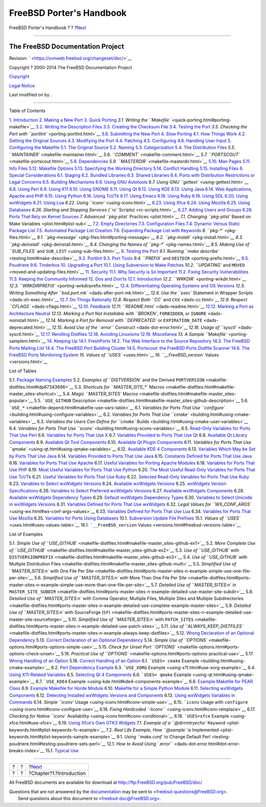 =========================
FreeBSD Porter's Handbook
=========================

.. raw:: html

   <div class="navheader">

FreeBSD Porter's Handbook
?
?
?\ `Next <why-port.html>`__

--------------

.. raw:: html

   </div>

.. raw:: html

   <div class="book" lang="en" lang="en">

.. raw:: html

   <div class="titlepage" xmlns="">

.. raw:: html

   <div>

.. raw:: html

   <div>

.. raw:: html

   </div>

.. raw:: html

   <div>

.. raw:: html

   <div class="authorgroup" xmlns="http://www.w3.org/1999/xhtml">

.. raw:: html

   <div class="author">

The FreeBSD Documentation Project
~~~~~~~~~~~~~~~~~~~~~~~~~~~~~~~~~

.. raw:: html

   </div>

.. raw:: html

   </div>

.. raw:: html

   </div>

.. raw:: html

   <div>

Revision: ` <https://svnweb.freebsd.org/changeset/doc/>`__

.. raw:: html

   </div>

.. raw:: html

   <div>

Copyright ? 2000-2014 The FreeBSD Documentation Project

.. raw:: html

   </div>

.. raw:: html

   <div>

`Copyright <legalnotice.html>`__

.. raw:: html

   </div>

.. raw:: html

   <div>

`Legal Notice <trademarks.html>`__

.. raw:: html

   </div>

.. raw:: html

   <div>

Last modified on by .

.. raw:: html

   </div>

.. raw:: html

   </div>

--------------

.. raw:: html

   </div>

.. raw:: html

   <div class="toc">

.. raw:: html

   <div class="toc-title">

Table of Contents

.. raw:: html

   </div>

`1. Introduction <why-port.html>`__
`2. Making a New Port <own-port.html>`__
`3. Quick Porting <quick-porting.html>`__
`3.1. Writing the ``Makefile`` <quick-porting.html#porting-makefile>`__
`3.2. Writing the Description Files <porting-desc.html>`__
`3.3. Creating the Checksum File <porting-checksum.html>`__
`3.4. Testing the Port <porting-testing.html>`__
`3.5. Checking the Port with ``portlint`` <porting-portlint.html>`__
`3.6. Submitting the New Port <porting-submitting.html>`__
`4. Slow Porting <slow-porting.html>`__
`4.1. How Things Work <slow-porting.html#slow-work>`__
`4.2. Getting the Original Sources <slow-sources.html>`__
`4.3. Modifying the Port <slow-modifying.html>`__
`4.4. Patching <slow-patch.html>`__
`4.5. Configuring <slow-configure.html>`__
`4.6. Handling User Input <slow-user-input.html>`__
`5. Configuring the Makefile <makefiles.html>`__
`5.1. The Original Source <makefiles.html#makefile-source>`__
`5.2. Naming <makefile-naming.html>`__
`5.3. Categorization <makefile-categories.html>`__
`5.4. The Distribution Files <makefile-distfiles.html>`__
`5.5. ``MAINTAINER`` <makefile-maintainer.html>`__
`5.6. ``COMMENT`` <makefile-comment.html>`__
`5.7. ``PORTSCOUT`` <makefile-portscout.html>`__
`5.8. Dependencies <makefile-depend.html>`__
`5.9. ``MASTERDIR`` <makefile-masterdir.html>`__
`5.10. Man Pages <makefile-manpages.html>`__
`5.11. Info Files <makefile-info.html>`__
`5.12. Makefile Options <makefile-options.html>`__
`5.13. Specifying the Working Directory <makefile-wrkdir.html>`__
`5.14. Conflict Handling <conflicts.html>`__
`5.15. Installing Files <install.html>`__
`6. Special Considerations <special.html>`__
`6.1. Staging <special.html#staging>`__
`6.2. Bundled Libraries <bundled-libs.html>`__
`6.3. Shared Libraries <porting-shlibs.html>`__
`6.4. Ports with Distribution Restrictions or Legal
Concerns <porting-restrictions.html>`__
`6.5. Building Mechanisms <building.html>`__
`6.6. Using GNU Autotools <using-autotools.html>`__
`6.7. Using GNU ``gettext`` <using-gettext.html>`__
`6.8. Using Perl <using-perl.html>`__
`6.9. Using X11 <using-x11.html>`__
`6.10. Using GNOME <using-gnome.html>`__
`6.11. Using Qt <using-qt.html>`__
`6.12. Using KDE <using-kde.html>`__
`6.13. Using Java <using-java.html>`__
`6.14. Web Applications, Apache and PHP <using-php.html>`__
`6.15. Using Python <using-python.html>`__
`6.16. Using Tcl/Tk <using-tcl.html>`__
`6.17. Using Emacs <using-emacs.html>`__
`6.18. Using Ruby <using-ruby.html>`__
`6.19. Using SDL <using-sdl.html>`__
`6.20. Using wxWidgets <using-wx.html>`__
`6.21. Using Lua <using-lua.html>`__
`6.22. Using ``iconv`` <using-iconv.html>`__
`6.23. Using Xfce <using-xfce.html>`__
`6.24. Using Mozilla <using-mozilla.html>`__
`6.25. Using Databases <using-databases.html>`__
`6.26. Starting and Stopping Services (``rc``
Scripts) <rc-scripts.html>`__
`6.27. Adding Users and Groups <users-and-groups.html>`__
`6.28. Ports That Rely on Kernel
Sources <requiring-kernel-sources.html>`__
`7. Advanced ``pkg-plist`` Practices <plist.html>`__
`7.1. Changing ``pkg-plist`` Based on Make
Variables <plist.html#plist-sub>`__
`7.2. Empty Directories <plist-cleaning.html>`__
`7.3. Configuration Files <plist-config.html>`__
`7.4. Dynamic Versus Static Package List <plist-dynamic.html>`__
`7.5. Automated Package List Creation <plist-autoplist.html>`__
`7.6. Expanding Package List with Keywords <plist-keywords.html>`__
`8. ``pkg-*`` <pkg-files.html>`__
`8.1. ``pkg-message`` <pkg-files.html#porting-message>`__
`8.2. ``pkg-install`` <pkg-install.html>`__
`8.3. ``pkg-deinstall`` <pkg-deinstall.html>`__
`8.4. Changing the Names of ``pkg-*`` <pkg-names.html>`__
`8.5. Making Use of ``SUB_FILES`` and
``SUB_LIST`` <using-sub-files.html>`__
`9. Testing the Port <testing.html>`__
`9.1. Running ``make describe`` <testing.html#make-describe>`__
`9.2. Portlint <testing-portlint.html>`__
`9.3. Port Tools <testing-porttools.html>`__
`9.4. ``PREFIX`` and ``DESTDIR`` <porting-prefix.html>`__
`9.5. Poudriere <testing-poudriere.html>`__
`9.6. Tinderbox <testing-tinderbox.html>`__
`10. Upgrading a Port <port-upgrading.html>`__
`10.1. Using Subversion to Make
Patches <port-upgrading.html#svn-diff>`__
`10.2. ``UPDATING`` and ``MOVED`` <moved-and-updating-files.html>`__
`11. Security <security.html>`__
`11.1. Why Security is So Important <security.html#security-intro>`__
`11.2. Fixing Security Vulnerabilities <security-fix.html>`__
`11.3. Keeping the Community Informed <security-notify.html>`__
`12. Dos and Don'ts <porting-dads.html>`__
`12.1. Introduction <porting-dads.html#dads-intro>`__
`12.2. ``WRKDIR`` <porting-wrkdir.html>`__
`12.3. ``WRKDIRPREFIX`` <porting-wrkdirprefix.html>`__
`12.4. Differentiating Operating Systems and OS
Versions <porting-versions.html>`__
`12.5. Writing Something After
``bsd.port.mk`` <dads-after-port-mk.html>`__
`12.6. Use the ``exec`` Statement in Wrapper
Scripts <dads-sh-exec.html>`__
`12.7. Do Things Rationally <dads-rational.html>`__
`12.8. Respect Both ``CC`` and ``CXX`` <dads-cc.html>`__
`12.9. Respect ``CFLAGS`` <dads-cflags.html>`__
`12.10. Feedback <dads-feedback.html>`__
`12.11. ``README.html`` <dads-readme.html>`__
`12.12. Marking a Port as Architecture
Neutral <dads-arch-neutral.html>`__
`12.13. Marking a Port Not Installable with ``BROKEN``, ``FORBIDDEN``,
or ``IGNORE`` <dads-noinstall.html>`__
`12.14. Marking a Port for Removal with ``DEPRECATED`` or
``EXPIRATION_DATE`` <dads-deprecated.html>`__
`12.15. Avoid Use of the ``.error`` Construct <dads-dot-error.html>`__
`12.16. Usage of ``sysctl`` <dads-sysctl.html>`__
`12.17. Rerolling Distfiles <dads-rerolling-distfiles.html>`__
`12.18. Avoiding Linuxisms <dads-avoiding-linuxisms.html>`__
`12.19. Miscellanea <dads-misc.html>`__
`13. A Sample ``Makefile`` <porting-samplem.html>`__
`14. Keeping Up <keeping-up.html>`__
`14.1. FreshPorts <keeping-up.html#freshports>`__
`14.2. The Web Interface to the Source Repository <svnweb.html>`__
`14.3. The FreeBSD Ports Mailing List <ports-mailing-list.html>`__
`14.4. The FreeBSD Port Building Cluster <build-cluster.html>`__
`14.5. Portscout: the FreeBSD Ports Distfile
Scanner <distfile-survey.html>`__
`14.6. The FreeBSD Ports Monitoring System <portsmon.html>`__
`15. Values of ``USES`` <uses.html>`__
`16. ``__FreeBSD_version`` Values <versions.html>`__

.. raw:: html

   </div>

.. raw:: html

   <div class="list-of-tables">

.. raw:: html

   <div class="toc-title">

List of Tables

.. raw:: html

   </div>

5.1. `Package Naming Examples <makefile-naming.html#idp64457040>`__
5.2. `Examples of ``DISTVERSION`` and the Derived
``PORTVERSION`` <makefile-distfiles.html#idp67343696>`__
5.3. `Shortcuts for ``MASTER_SITE_*``
Macros <makefile-distfiles.html#makefile-master_sites-shortcut>`__
5.4. `Magic ``MASTER_SITES``
Macros <makefile-distfiles.html#makefile-master_sites-popular>`__
5.5. ```USE_GITHUB``
Description <makefile-distfiles.html#makefile-master_sites-github-description>`__
5.6. ```USE_*`` <makefile-depend.html#makefile-use-vars-table>`__
6.1. `Variables for Ports That Use
``configure`` <building.html#using-configure-variables>`__
6.2. `Variables for Ports That Use
``cmake`` <building.html#using-cmake-variables>`__
6.3. `Variables the Users Can Define for ``cmake``
Builds <building.html#using-cmake-user-variables>`__
6.4. `Variables for Ports That Use
``scons`` <building.html#using-scons-variables>`__
6.5. `Read-Only Variables for Ports That Use
Perl <using-perl.html#using-perl-variables>`__
6.6. `Variables for Ports That Use
X <using-x11.html#using-xorg-variables>`__
6.7. `Variables Provided to Ports That Use
Qt <using-qt.html#using-qt-variables>`__
6.8. `Available Qt Library
Components <using-qt.html#using-qt-library-list>`__
6.9. `Available Qt Tool
Components <using-qt.html#using-qt-tools-list>`__
6.10. `Available Qt Plugin
Components <using-qt.html#using-qt-plugins-list>`__
6.11. `Variables for Ports That Use
``qmake`` <using-qt.html#using-qmake-variables>`__
6.12. `Available KDE 4
Components <using-kde.html#using-kde-components>`__
6.13. `Variables Which May be Set by Ports That Use
Java <using-java.html#using-java-variables>`__
6.14. `Variables Provided to Ports That Use
Java <using-java.html#using-java-variables2>`__
6.15. `Constants Defined for Ports That Use
Java <using-java.html#using-java-constants>`__
6.16. `Variables for Ports That Use
Apache <using-php.html#using-apache-variables>`__
6.17. `Useful Variables for Porting Apache
Modules <using-php.html#using-apache-modules>`__
6.18. `Variables for Ports That Use
PHP <using-php.html#using-php-variables>`__
6.19. `Most Useful Variables for Ports That Use
Python <using-python.html#using-python-variables>`__
6.20. `The Most Useful Read-Only Variables for Ports That Use
Tcl/Tk <using-tcl.html#using-tcl-variables>`__
6.21. `Useful Variables for Ports That Use
Ruby <using-ruby.html#using-ruby-variables>`__
6.22. `Selected Read-Only Variables for Ports That Use
Ruby <using-ruby.html#using-ruby-variables-ro>`__
6.23. `Variables to Select wxWidgets
Versions <using-wx.html#wx-ver-sel-table>`__
6.24. `Available wxWidgets
Versions <using-wx.html#wx-widgets-versions-table>`__
6.25. `wxWidgets Version
Specifications <using-wx.html#wx-widgets-versions-specification>`__
6.26. `Variables to Select Preferred wxWidgets
Versions <using-wx.html#wx-widgets-preferred-version>`__
6.27. `Available wxWidgets
Components <using-wx.html#wx-widgets-components-table>`__
6.28. `Available wxWidgets Dependency
Types <using-wx.html#wx-widgets-dependency-table>`__
6.29. `Default wxWidgets Dependency
Types <using-wx.html#wx-def-dep-types>`__
6.30. `Variables to Select Unicode in wxWidgets
Versions <using-wx.html#wx-unicode-var-table>`__
6.31. `Variables Defined for Ports That Use
wxWidgets <using-wx.html#wx-widgets-variables>`__
6.32. `Legal Values for
``WX_CONF_ARGS`` <using-wx.html#wx-conf-args-values>`__
6.33. `Variables Defined for Ports That Use
Lua <using-lua.html#using-lua-variables-ports>`__
6.34. `Variables for Ports That Use
Mozilla <using-mozilla.html#using-mozilla-variables>`__
6.35. `Variables for Ports Using
Databases <using-databases.html#using-databases-variables>`__
10.1. `Subversion Update File
Prefixes <port-upgrading.html#table-svn-up>`__
15.1. `Values of ``USES`` <uses.html#uses-values-table>`__
16.1. ```__FreeBSD_version``
Values <versions.html#freebsd-versions-table>`__

.. raw:: html

   </div>

.. raw:: html

   <div class="list-of-examples">

.. raw:: html

   <div class="toc-title">

List of Examples

.. raw:: html

   </div>

5.1. `Simple Use of
``USE_GITHUB`` <makefile-distfiles.html#makefile-master_sites-github-ex1>`__
5.2. `More Complete Use of
``USE_GITHUB`` <makefile-distfiles.html#makefile-master_sites-github-ex2>`__
5.3. `Use of ``USE_GITHUB`` with
``DISTVERSIONPREFIX`` <makefile-distfiles.html#makefile-master_sites-github-ex3>`__
5.4. `Use of ``USE_GITHUB`` with Multiple Distribution
Files <makefile-distfiles.html#makefile-master_sites-github-multi>`__
5.5. `Simplified Use of ``MASTER_SITES:n`` with One File Per
Site <makefile-distfiles.html#ports-master-sites-n-example-simple-use-one-file-per-site>`__
5.6. `Simplified Use of ``MASTER_SITES:n`` with More Than One File Per
Site <makefile-distfiles.html#ports-master-sites-n-example-simple-use-more-than-one-file-per-site>`__
5.7. `Detailed Use of ``MASTER_SITES:n`` in
``MASTER_SITE_SUBDIR`` <makefile-distfiles.html#ports-master-sites-n-example-detailed-use-master-site-subdir>`__
5.8. `Detailed Use of ``MASTER_SITES:n`` with Comma Operator, Multiple
Files, Multiple Sites and Multiple
Subdirectories <makefile-distfiles.html#ports-master-sites-n-example-detailed-use-complete-example-master-sites>`__
5.9. `Detailed Use of ``MASTER_SITES:n`` with SourceForge
(``SF``) <makefile-distfiles.html#ports-master-sites-n-example-detailed-use-master-site-sourceforge>`__
5.10. `Simplified Use of ``MASTER_SITES:n`` with
``PATCH_SITES`` <makefile-distfiles.html#ports-master-sites-n-example-detailed-use-patch-sites>`__
5.11. `Use of
``ALWAYS_KEEP_DISTFILES`` <makefile-distfiles.html#ports-master-sites-n-example-always-keep-distfiles>`__
5.12. `Wrong Declaration of an Optional
Dependency <makefile-depend.html#makefile-automatic-dependencies-bad>`__
5.13. `Correct Declaration of an Optional
Dependency <makefile-depend.html#makefile-automatic-dependencies-good>`__
5.14. `Simple Use of
``OPTIONS`` <makefile-options.html#ports-options-simple-use>`__
5.15. `Check for Unset Port
``OPTIONS`` <makefile-options.html#ports-options-check-unset>`__
5.16. `Practical Use of
``OPTIONS`` <makefile-options.html#ports-options-practical-use>`__
5.17. `Wrong Handling of an
Option <makefile-options.html#makefile-options-auto-activation-bad>`__
5.18. `Correct Handling of an
Option <makefile-options.html#makefile-options-auto-activation-good>`__
6.1. ```USES= cmake`` Example <building.html#using-cmake-example>`__
6.2. `Perl Dependency
Example <using-perl.html#use-perl-dependency-example>`__
6.3. ```USE_XORG`` Example <using-x11.html#use-xorg-example>`__
6.4. `Using X11-Related Variables <using-x11.html#using-x11-vars>`__
6.5. `Selecting Qt 4
Components <using-qt.html#qt4-components-example>`__
6.6. ```USES= qmake`` Example <using-qt.html#using-qmake-example>`__
6.7. ```USE_KDE4`` Example <using-kde.html#kde4-components-example>`__
6.8. `Example Makefile for PEAR Class <using-php.html#pear-makefile>`__
6.9. `Example Makefile for Horde
Module <using-php.html#horde-Makefile>`__
6.10. `Makefile for a Simple Python
Module <using-python.html#python-Makefile>`__
6.11. `Selecting wxWidgets
Components <using-wx.html#wx-components-example>`__
6.12. `Detecting Installed wxWidgets Versions and
Components <using-wx.html#wx-ver-det-example>`__
6.13. `Using wxWidgets Variables in
Commands <using-wx.html#wx-premk-example>`__
6.14. `Simple ``iconv`` Usage <using-iconv.html#iconv-simple-use>`__
6.15. ```iconv`` Usage with
``configure`` <using-iconv.html#iconv-configure-use>`__
6.16. `Fixing Hardcoded
``-liconv`` <using-iconv.html#iconv-reinplace>`__
6.17. `Checking for Native ``iconv``
Availability <using-iconv.html#iconv-conditional>`__
6.18. ```USES=xfce`` Example <using-xfce.html#use-xfce>`__
6.19. `Using Xfce's Own GTK3 Widgets <using-xfce.html#use-xfce-gtk3>`__
7.1. `Example of a ``@dirrmtryecho``
Keyword <plist-keywords.html#plist-keywords-fc-example>`__
7.2. `Real Life Example, How ``@sample`` is
Implemented <plist-keywords.html#plist-keywords-sample-example>`__
9.1. `Using ``make.conf`` to Change Default
Perl <testing-poudriere.html#testing-poudriere-sets-perl>`__
12.1. `How to Avoid Using
``.error`` <dads-dot-error.html#dot-error-breaks-index>`__
15.1. `Typical Use <uses.html#idp71598288>`__

.. raw:: html

   </div>

.. raw:: html

   </div>

.. raw:: html

   <div class="navfooter">

--------------

+-----+-----+-------------------------------+
| ?   | ?   | ?\ `Next <why-port.html>`__   |
+-----+-----+-------------------------------+
| ?   | ?   | ?Chapter?1.?Introduction      |
+-----+-----+-------------------------------+

.. raw:: html

   </div>

All FreeBSD documents are available for download at
http://ftp.FreeBSD.org/pub/FreeBSD/doc/

| Questions that are not answered by the
  `documentation <http://www.FreeBSD.org/docs.html>`__ may be sent to
  <freebsd-questions@FreeBSD.org\ >.
|  Send questions about this document to <freebsd-doc@FreeBSD.org\ >.

